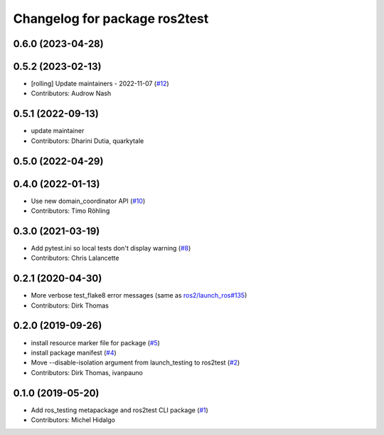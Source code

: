 ^^^^^^^^^^^^^^^^^^^^^^^^^^^^^^
Changelog for package ros2test
^^^^^^^^^^^^^^^^^^^^^^^^^^^^^^

0.6.0 (2023-04-28)
------------------

0.5.2 (2023-02-13)
------------------
* [rolling] Update maintainers - 2022-11-07 (`#12 <https://github.com/ros2/ros_testing/issues/12>`_)
* Contributors: Audrow Nash

0.5.1 (2022-09-13)
------------------
* update maintainer
* Contributors: Dharini Dutia, quarkytale

0.5.0 (2022-04-29)
------------------

0.4.0 (2022-01-13)
------------------
* Use new domain_coordinator API (`#10 <https://github.com/ros2/ros_testing/issues/10>`_)
* Contributors: Timo Röhling

0.3.0 (2021-03-19)
------------------
* Add pytest.ini so local tests don't display warning (`#8 <https://github.com/ros2/ros_testing/issues/8>`_)
* Contributors: Chris Lalancette

0.2.1 (2020-04-30)
------------------
* More verbose test_flake8 error messages (same as `ros2/launch_ros#135 <https://github.com/ros2/launch_ros/issues/135>`_)
* Contributors: Dirk Thomas

0.2.0 (2019-09-26)
------------------
* install resource marker file for package (`#5 <https://github.com/ros2/ros_testing/issues/5>`_)
* install package manifest (`#4 <https://github.com/ros2/ros_testing/issues/4>`_)
* Move --disable-isolation argument from launch_testing to ros2test (`#2 <https://github.com/ros2/ros_testing/issues/2>`_)
* Contributors: Dirk Thomas, ivanpauno

0.1.0 (2019-05-20)
------------------
* Add ros_testing metapackage and ros2test CLI package (`#1 <https://github.com/ros2/ros_testing/issues/1>`_)
* Contributors: Michel Hidalgo

